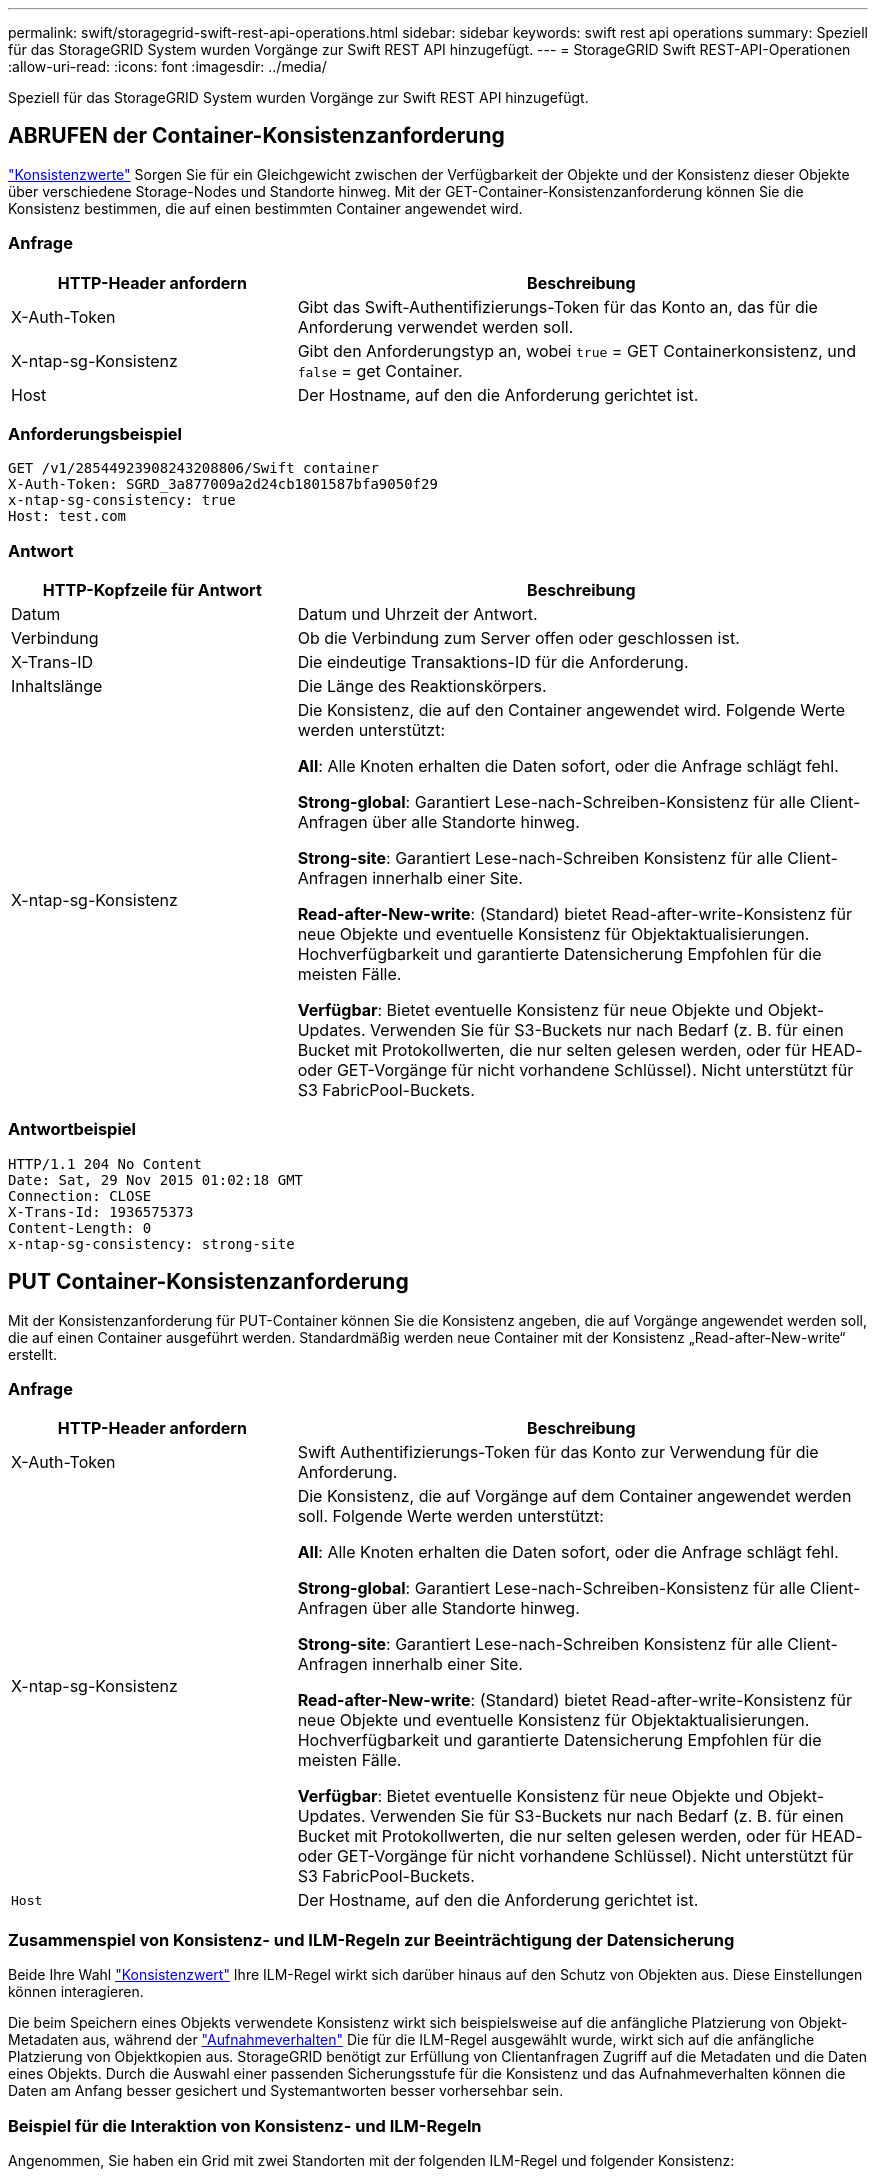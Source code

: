 ---
permalink: swift/storagegrid-swift-rest-api-operations.html 
sidebar: sidebar 
keywords: swift rest api operations 
summary: Speziell für das StorageGRID System wurden Vorgänge zur Swift REST API hinzugefügt. 
---
= StorageGRID Swift REST-API-Operationen
:allow-uri-read: 
:icons: font
:imagesdir: ../media/


[role="lead"]
Speziell für das StorageGRID System wurden Vorgänge zur Swift REST API hinzugefügt.



== ABRUFEN der Container-Konsistenzanforderung

link:../s3/consistency-controls.html["Konsistenzwerte"] Sorgen Sie für ein Gleichgewicht zwischen der Verfügbarkeit der Objekte und der Konsistenz dieser Objekte über verschiedene Storage-Nodes und Standorte hinweg. Mit der GET-Container-Konsistenzanforderung können Sie die Konsistenz bestimmen, die auf einen bestimmten Container angewendet wird.



=== Anfrage

[cols="2a,4a"]
|===
| HTTP-Header anfordern | Beschreibung 


| X-Auth-Token  a| 
Gibt das Swift-Authentifizierungs-Token für das Konto an, das für die Anforderung verwendet werden soll.



| X-ntap-sg-Konsistenz  a| 
Gibt den Anforderungstyp an, wobei `true` = GET Containerkonsistenz, und `false` = get Container.



| Host  a| 
Der Hostname, auf den die Anforderung gerichtet ist.

|===


=== Anforderungsbeispiel

[listing]
----
GET /v1/28544923908243208806/Swift container
X-Auth-Token: SGRD_3a877009a2d24cb1801587bfa9050f29
x-ntap-sg-consistency: true
Host: test.com
----


=== Antwort

[cols="2a,4a"]
|===
| HTTP-Kopfzeile für Antwort | Beschreibung 


| Datum  a| 
Datum und Uhrzeit der Antwort.



| Verbindung  a| 
Ob die Verbindung zum Server offen oder geschlossen ist.



| X-Trans-ID  a| 
Die eindeutige Transaktions-ID für die Anforderung.



| Inhaltslänge  a| 
Die Länge des Reaktionskörpers.



| X-ntap-sg-Konsistenz  a| 
Die Konsistenz, die auf den Container angewendet wird. Folgende Werte werden unterstützt:

*All*: Alle Knoten erhalten die Daten sofort, oder die Anfrage schlägt fehl.

*Strong-global*: Garantiert Lese-nach-Schreiben-Konsistenz für alle Client-Anfragen über alle Standorte hinweg.

*Strong-site*: Garantiert Lese-nach-Schreiben Konsistenz für alle Client-Anfragen innerhalb einer Site.

*Read-after-New-write*: (Standard) bietet Read-after-write-Konsistenz für neue Objekte und eventuelle Konsistenz für Objektaktualisierungen. Hochverfügbarkeit und garantierte Datensicherung Empfohlen für die meisten Fälle.

*Verfügbar*: Bietet eventuelle Konsistenz für neue Objekte und Objekt-Updates. Verwenden Sie für S3-Buckets nur nach Bedarf (z. B. für einen Bucket mit Protokollwerten, die nur selten gelesen werden, oder für HEAD- oder GET-Vorgänge für nicht vorhandene Schlüssel). Nicht unterstützt für S3 FabricPool-Buckets.

|===


=== Antwortbeispiel

[listing]
----
HTTP/1.1 204 No Content
Date: Sat, 29 Nov 2015 01:02:18 GMT
Connection: CLOSE
X-Trans-Id: 1936575373
Content-Length: 0
x-ntap-sg-consistency: strong-site
----


== PUT Container-Konsistenzanforderung

Mit der Konsistenzanforderung für PUT-Container können Sie die Konsistenz angeben, die auf Vorgänge angewendet werden soll, die auf einen Container ausgeführt werden. Standardmäßig werden neue Container mit der Konsistenz „Read-after-New-write“ erstellt.



=== Anfrage

[cols="2a,4a"]
|===
| HTTP-Header anfordern | Beschreibung 


| X-Auth-Token  a| 
Swift Authentifizierungs-Token für das Konto zur Verwendung für die Anforderung.



| X-ntap-sg-Konsistenz  a| 
Die Konsistenz, die auf Vorgänge auf dem Container angewendet werden soll. Folgende Werte werden unterstützt:

*All*: Alle Knoten erhalten die Daten sofort, oder die Anfrage schlägt fehl.

*Strong-global*: Garantiert Lese-nach-Schreiben-Konsistenz für alle Client-Anfragen über alle Standorte hinweg.

*Strong-site*: Garantiert Lese-nach-Schreiben Konsistenz für alle Client-Anfragen innerhalb einer Site.

*Read-after-New-write*: (Standard) bietet Read-after-write-Konsistenz für neue Objekte und eventuelle Konsistenz für Objektaktualisierungen. Hochverfügbarkeit und garantierte Datensicherung Empfohlen für die meisten Fälle.

*Verfügbar*: Bietet eventuelle Konsistenz für neue Objekte und Objekt-Updates. Verwenden Sie für S3-Buckets nur nach Bedarf (z. B. für einen Bucket mit Protokollwerten, die nur selten gelesen werden, oder für HEAD- oder GET-Vorgänge für nicht vorhandene Schlüssel). Nicht unterstützt für S3 FabricPool-Buckets.



 a| 
`Host`
 a| 
Der Hostname, auf den die Anforderung gerichtet ist.

|===


=== Zusammenspiel von Konsistenz- und ILM-Regeln zur Beeinträchtigung der Datensicherung

Beide Ihre Wahl link:../s3/consistency-controls.html["Konsistenzwert"] Ihre ILM-Regel wirkt sich darüber hinaus auf den Schutz von Objekten aus. Diese Einstellungen können interagieren.

Die beim Speichern eines Objekts verwendete Konsistenz wirkt sich beispielsweise auf die anfängliche Platzierung von Objekt-Metadaten aus, während der link:../ilm/what-ilm-rule-is.html#ilm-rule-ingest-behavior["Aufnahmeverhalten"] Die für die ILM-Regel ausgewählt wurde, wirkt sich auf die anfängliche Platzierung von Objektkopien aus. StorageGRID benötigt zur Erfüllung von Clientanfragen Zugriff auf die Metadaten und die Daten eines Objekts. Durch die Auswahl einer passenden Sicherungsstufe für die Konsistenz und das Aufnahmeverhalten können die Daten am Anfang besser gesichert und Systemantworten besser vorhersehbar sein.



=== Beispiel für die Interaktion von Konsistenz- und ILM-Regeln

Angenommen, Sie haben ein Grid mit zwei Standorten mit der folgenden ILM-Regel und folgender Konsistenz:

* *ILM-Regel*: Erstellen Sie zwei Objektkopien, eine am lokalen Standort und eine an einem entfernten Standort. Das strikte Aufnahmeverhalten wird ausgewählt.
* **: "Strong-global" (Objektmetadaten werden sofort an alle Standorte verteilt.)


Wenn ein Client ein Objekt im Grid speichert, erstellt StorageGRID sowohl Objektkopien als auch verteilt Metadaten an beiden Standorten, bevor der Kunde zum Erfolg zurückkehrt.

Das Objekt ist zum Zeitpunkt der Aufnahme der Nachricht vollständig gegen Verlust geschützt. Wenn beispielsweise der lokale Standort kurz nach der Aufnahme verloren geht, befinden sich Kopien der Objektdaten und der Objektmetadaten am Remote-Standort weiterhin. Das Objekt kann vollständig abgerufen werden.

Wenn Sie stattdessen dieselbe ILM-Regel und die Konsistenz von „starken Standorten“ verwenden, erhält der Client möglicherweise eine Erfolgsmeldung, nachdem die Objektdaten am Remote-Standort repliziert wurden, aber bevor die Objektmetadaten dort verteilt werden. In diesem Fall entspricht die Sicherung von Objektmetadaten nicht dem Schutzniveau für Objektdaten. Falls der lokale Standort kurz nach der Aufnahme verloren geht, gehen Objektmetadaten verloren. Das Objekt kann nicht abgerufen werden.

Die Beziehung zwischen Konsistenz- und ILM-Regeln kann komplex sein. Wenden Sie sich an NetApp, wenn Sie Hilfe benötigen.



=== Anforderungsbeispiel

[listing]
----
PUT /v1/28544923908243208806/_Swift container_
X-Auth-Token: SGRD_3a877009a2d24cb1801587bfa9050f29
x-ntap-sg-consistency: strong-site
Host: test.com
----


=== Antwort

[cols="1a,2a"]
|===
| HTTP-Kopfzeile für Antwort | Beschreibung 


 a| 
`Date`
 a| 
Datum und Uhrzeit der Antwort.



 a| 
`Connection`
 a| 
Ob die Verbindung zum Server offen oder geschlossen ist.



 a| 
`X-Trans-Id`
 a| 
Die eindeutige Transaktions-ID für die Anforderung.



 a| 
`Content-Length`
 a| 
Die Länge des Reaktionskörpers.

|===


=== Antwortbeispiel

[listing]
----
HTTP/1.1 204 No Content
Date: Sat, 29 Nov 2015 01:02:18 GMT
Connection: CLOSE
X-Trans-Id: 1936575373
Content-Length: 0
----